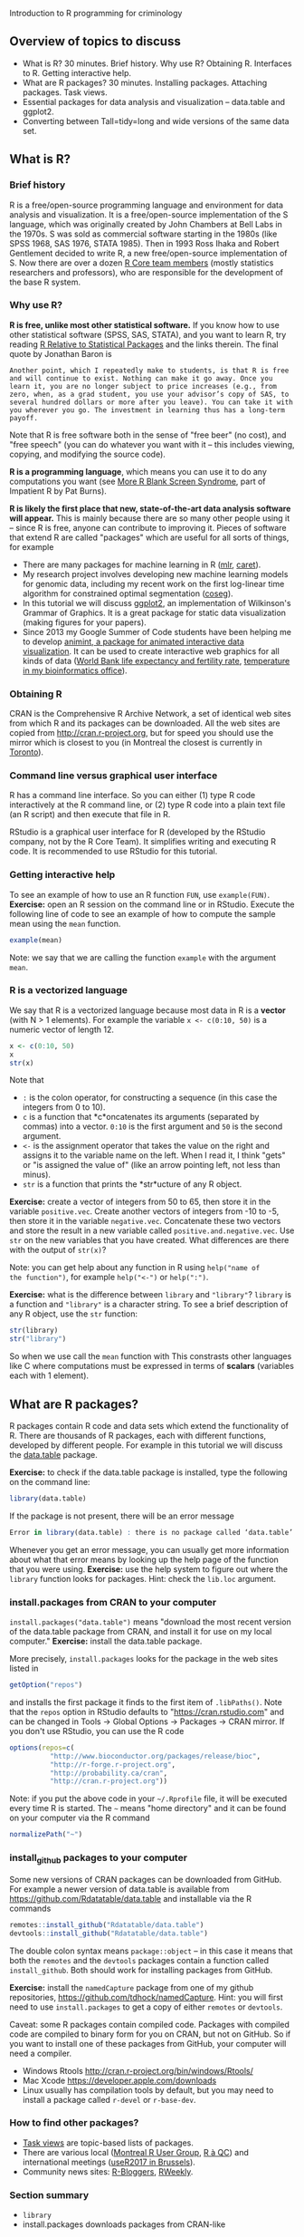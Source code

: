 Introduction to R programming for criminology

** Overview of topics to discuss

- What is R? 30 minutes. Brief history. Why use R? Obtaining
  R. Interfaces to R. Getting interactive help.
- What are R packages? 30 minutes. Installing packages. Attaching
  packages. Task views.
- Essential packages for data analysis and visualization -- data.table
  and ggplot2.
- Converting between Tall=tidy=long and wide versions of the same data
  set.

** What is R? 

*** Brief history

R is a free/open-source programming language and environment for data
analysis and visualization. It is a free/open-source implementation of
the S language, which was originally created by John Chambers at Bell
Labs in the 1970s. S was sold as commercial software starting in the
1980s (like SPSS 1968, SAS 1976, STATA 1985). Then in 1993 Ross Ihaka
and Robert Gentlement decided to write R, a new free/open-source
implementation of S. Now there are over a dozen [[https://www.r-project.org/contributors.html][R Core team members]]
(mostly statistics researchers and professors), who are responsible
for the development of the base R system.

*** Why use R? 

*R is free, unlike most other statistical software.* If you know how
to use other statistical software (SPSS, SAS, STATA), and you want to
learn R, try reading [[http://www.burns-stat.com/documents/tutorials/r-relative-to-statistical-packages/][R Relative to Statistical Packages]] and the links
therein. The final quote by Jonathan Baron is

#+BEGIN_SRC 
Another point, which I repeatedly make to students, is that R is free
and will continue to exist. Nothing can make it go away. Once you
learn it, you are no longer subject to price increases (e.g., from
zero, when, as a grad student, you use your advisor’s copy of SAS, to
several hundred dollars or more after you leave). You can take it with
you wherever you go. The investment in learning thus has a long-term
payoff.
#+END_SRC

Note that R is free software both in the sense of "free beer" (no
cost), and "free speech" (you can do whatever you want with it -- this
includes viewing, copying, and modifying the source code).

*R is a programming language*, which means you can use it to do any
computations you want (see [[http://www.burns-stat.com/documents/tutorials/impatient-r/more-r-blank-screen-syndrome/][More R Blank Screen Syndrome]], part of
Impatient R by Pat Burns).

*R is likely the first place that new, state-of-the-art data analysis
software will appear.* This is mainly because there are so many other
people using it -- since R is free, anyone can contribute to improving
it. Pieces of software that extend R are called "packages" which are
useful for all sorts of things, for example

- There are many packages for machine learning in R ([[https://cran.r-project.org/web/packages/mlr/vignettes/mlr.html][mlr]], [[https://topepo.github.io/caret/][caret]]).
- My research project involves developing new machine learning models
  for genomic data, including my recent work on the first log-linear
  time algorithm for constrained optimal segmentation ([[https://github.com/tdhock/coseg][coseg]]).
- In this tutorial we will discuss [[http://ggplot2.org/][ggplot2]], an implementation of
  Wilkinson's Grammar of Graphics. It is a great package for static
  data visualization (making figures for your papers).
- Since 2013 my Google Summer of Code students have been helping me to
  develop [[https://github.com/tdhock/animint][animint, a package for animated interactive data
  visualization]]. It can be used to create interactive web graphics for
  all kinds of data ([[http://members.cbio.mines-paristech.fr/~thocking/WorldBank-facets/][World Bank life expectancy and fertility rate]],
  [[http://members.cbio.mines-paristech.fr/~thocking/figure-timeseries/][temperature in my bioinformatics office]]).

*** Obtaining R

CRAN is the Comprehensive R Archive Network, a set of identical web
sites from which R and its packages can be downloaded. All the web
sites are copied from http://cran.r-project.org, but for speed you
should use the mirror which is closest to you (in Montreal the closest
is currently in [[http://cran.utstat.utoronto.ca/][Toronto]]).

*** Command line versus graphical user interface

R has a command line interface. So you can either (1) type R code
interactively at the R command line, or (2) type R code into a plain
text file (an R script) and then execute that file in R.

RStudio is a graphical user interface for R (developed by the RStudio
company, not by the R Core Team). It simplifies writing and executing
R code. It is recommended to use RStudio for this tutorial.

*** Getting interactive help

To see an example of how to use an R function =FUN=, use
=example(FUN)=. *Exercise:* open an R session on the command line or
in RStudio. Execute the following line of code to see an example of
how to compute the sample mean using the =mean= function.

#+BEGIN_SRC R
example(mean)
#+END_SRC

Note: we say that we are calling the function =example= with the
argument =mean=.

*** R is a vectorized language

We say that R is a vectorized language because most data in R is a
*vector* (with N > 1 elements). For example the variable =x <- c(0:10, 50)=
is a numeric vector of length 12.

#+BEGIN_SRC R
  x <- c(0:10, 50)
  x
  str(x)
#+END_SRC

Note that 
- =:= is the colon operator, for constructing a sequence (in this case
  the integers from 0 to 10).
- =c= is a function that *c*oncatenates its arguments (separated by
  commas) into a vector. =0:10= is the first argument and =50= is the
  second argument.
- =<-= is the assignment operator that takes the value on the right
  and assigns it to the variable name on the left. When I read it, I
  think "gets" or "is assigned the value of" (like an arrow pointing
  left, not less than minus).
- =str= is a function that prints the *str*ucture of any R object.

*Exercise:* create a vector of integers from 50 to 65, then store it
in the variable =positive.vec=. Create another vectors of integers
from -10 to -5, then store it in the variable
=negative.vec=. Concatenate these two vectors and store the result in
a new variable called =positive.and.negative.vec=. Use =str= on the
new variables that you have created. What differences are there with
the output of =str(x)=?

Note: you can get help about any function in R using =help("name of
the function")=, for example =help("<-")= or =help(":")=.

*Exercise:* what is the difference between =library= and ="library"=?
=library= is a function and ="library"= is a character string. To see
a brief description of any R object, use the =str= function:

#+BEGIN_SRC R
  str(library)
  str("library")
#+END_SRC

So when we use call the =mean= function with  This constrasts
other languages like C where computations must be expressed in terms
of *scalars* (variables each with 1 element).

** What are R packages? 

R packages contain R code and data sets which extend the functionality
of R. There are thousands of R packages, each with different
functions, developed by different people. For example in this tutorial
we will discuss the [[https://CRAN.R-project.org/package=data.table][data.table]] package.

*Exercise:* to check if the data.table package is installed, type the
following on the command line:

#+BEGIN_SRC R
  library(data.table)
#+END_SRC

If the package is not present, there will be an error message

#+BEGIN_SRC R
Error in library(data.table) : there is no package called ‘data.table’
#+END_SRC

Whenever you get an error message, you can usually get more
information about what that error means by looking up the help page of
the function that you were using. *Exercise:* use the help system to
figure out where the =library= function looks for packages. Hint:
check the =lib.loc= argument.

*** install.packages from CRAN to your computer

=install.packages("data.table")= means "download the most recent
version of the data.table package from CRAN, and install it for use on
my local computer." *Exercise:* install the data.table package.

More precisely, =install.packages= looks for the package in the web
sites listed in

#+BEGIN_SRC R
  getOption("repos")
#+END_SRC

and installs the first package it finds to the first item of
=.libPaths()=. Note that the =repos= option in RStudio defaults to
"https://cran.rstudio.com" and can be changed in Tools -> Global
Options -> Packages -> CRAN mirror. If you don't use RStudio, you can
use the R code

#+BEGIN_SRC R
options(repos=c(
          "http://www.bioconductor.org/packages/release/bioc",
          "http://r-forge.r-project.org",
          "http://probability.ca/cran",
          "http://cran.r-project.org"))
#+END_SRC

Note: if you put the above code in your =~/.Rprofile= file, it will be
executed every time R is started. The =~= means "home directory" and
it can be found on your computer via the R command

#+BEGIN_SRC R
normalizePath("~")
#+END_SRC

*** install_github packages to your computer

Some new versions of CRAN packages can be downloaded from GitHub. For
example a newer version of data.table is available from
https://github.com/Rdatatable/data.table and installable via the R
commands

#+BEGIN_SRC R
remotes::install_github("Rdatatable/data.table")
devtools::install_github("Rdatatable/data.table")
#+END_SRC

The double colon syntax means =package::object= -- in this case it
means that both the =remotes= and the =devtools= packages contain a
function called =install_github=. Both should work for installing
packages from GitHub.

*Exercise:* install the =namedCapture= package from one of my github
repositories, https://github.com/tdhock/namedCapture. Hint: you will
first need to use =install.packages= to get a copy of either =remotes=
or =devtools=.

Caveat: some R packages contain compiled code. Packages with compiled
code are compiled to binary form for you on CRAN, but not on
GitHub. So if you want to install one of these packages from GitHub,
your computer will need a compiler.
- Windows Rtools http://cran.r-project.org/bin/windows/Rtools/
- Mac Xcode https://developer.apple.com/downloads
- Linux usually has compilation tools by default, but you may need to
  install a package called =r-devel= or =r-base-dev=.

*** How to find other packages?

- [[https://cran.r-project.org/web/views/][Task views]] are topic-based lists of packages.
- There are various local ([[http://www.meetup.com/Montreal-R-User-Group/][Montreal R User Group]], [[http://raquebec.ulaval.ca/2017/][R à QC]]) and
  international meetings ([[https://user2017.brussels/][useR2017 in Brussels]]).
- Community news sites: [[https://www.r-bloggers.com/][R-Bloggers]], [[https://rweekly.org/][RWeekly]].

*** Section summary

- =library=
- install.packages downloads packages from CRAN-like 

** Reading date and times into R

=fread= converts a date/time column in a CSV file to a character
vector columns of a =data.table=. The =strptime= function can be used
to convert most date/time strings to numeric format. 

Criminology data example [[file:transactions.txt]]

#+BEGIN_SRC 
seller buyer date
567    577   2007-10-30
225    567   2007-11-15
1019   1190  2007-11-19
2      983   2007-11-26
2      983   2007-11-27
567    1257  2007-11-28
#+END_SRC

one data set when strptime did not work for me is
https://github.com/tdhock/montreal-velos/blob/master/velos.R -- I had
to use a character vector to convert non-standard month names to
numeric dates.

*Packages* that attempt to simplify reading of dates and times are
[[https://github.com/gaborcsardi/parsedate][parsedate]] and [[https://cran.r-project.org/web/packages/lubridate/vignettes/lubridate.html][lubridate]].

** Named capture regular expressions

https://github.com/tdhock/regex-tutorial

** Data input, subsetting, and output

utils::read.table and utils::read.csv are the functions provided by
the base R system for reading data tables into R's memory. relatively
slow and difficult to use, compared to data.table::fread.

** Reading and writing files from other programs in R

SAS, SPSS, STATA http://haven.tidyverse.org/

Excel -- just save as CSV. Or use http://readxl.tidyverse.org/

** Converting between tall and wide data

TODO: example using one of our data sets

Examples taken from [[https://cran.r-project.org/web/packages/data.table/vignettes/datatable-reshape.html][data.table reshape vignette]].

Tidy data JSS paper https://www.jstatsoft.org/article/view/v059i10

** Other example using criminology data.

